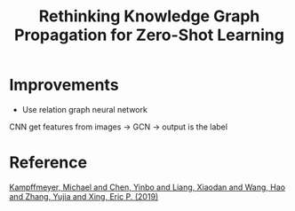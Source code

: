 :PROPERTIES:
:ID:       9D4F9936-A940-4CE4-888B-805C27862908
:END:
#+title: Rethinking Knowledge Graph Propagation for Zero-Shot Learning
#+startup: latexpreview

* Improvements
- Use relation graph neural network

CNN get features from images -> GCN -> output is the label

* Reference
[[ebib:kampffmeyerRethinkingKnowledgeGraph2019][Kampffmeyer, Michael and Chen, Yinbo and Liang, Xiaodan and Wang, Hao and Zhang, Yujia and Xing, Eric P. (2019)]]
